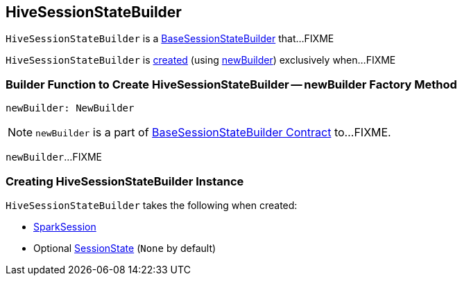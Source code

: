 == [[HiveSessionStateBuilder]] HiveSessionStateBuilder

`HiveSessionStateBuilder` is a link:spark-sql-BaseSessionStateBuilder.adoc[BaseSessionStateBuilder] that...FIXME

`HiveSessionStateBuilder` is <<creating-instance, created>> (using <<newBuilder, newBuilder>>) exclusively when...FIXME

=== [[newBuilder]] Builder Function to Create HiveSessionStateBuilder -- newBuilder Factory Method

[source, scala]
----
newBuilder: NewBuilder
----

NOTE: `newBuilder` is a part of link:spark-sql-BaseSessionStateBuilder.adoc#newBuilder[BaseSessionStateBuilder Contract] to...FIXME.

`newBuilder`...FIXME

=== [[creating-instance]] Creating HiveSessionStateBuilder Instance

`HiveSessionStateBuilder` takes the following when created:

* [[session]] link:spark-sql-SparkSession.adoc[SparkSession]
* [[parentState]] Optional link:spark-sql-SessionState.adoc[SessionState] (`None` by default)
